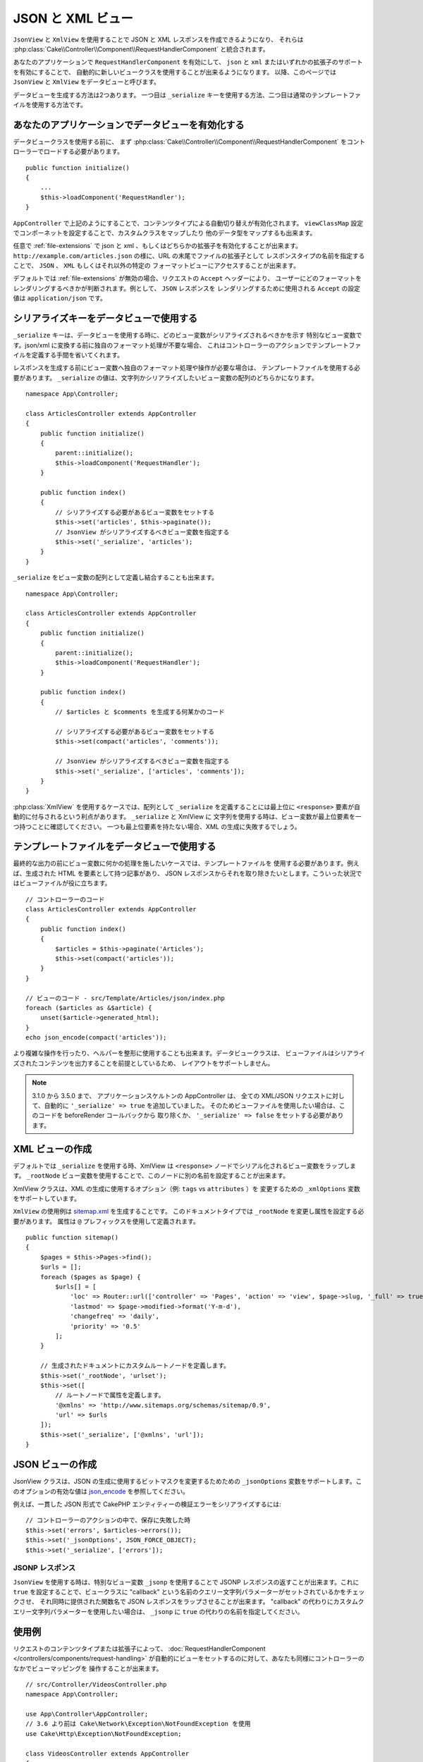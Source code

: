 JSON と XML ビュー
##################

``JsonView`` と ``XmlView`` を使用することで
JSON と XML レスポンスを作成できるようになり、
それらは :php:class:`Cake\\Controller\\Component\\RequestHandlerComponent` と統合されます。

あなたのアプリケーションで ``RequestHandlerComponent`` を有効にして、
``json`` と ``xml`` またはいずれかの拡張子のサポートを有効にすることで、
自動的に新しいビュークラスを使用することが出来るようになります。
以降、このページでは ``JsonView`` と ``XmlView`` をデータビューと呼びます。

データビューを生成する方法は2つあります。
一つ目は ``_serialize`` キーを使用する方法、二つ目は通常のテンプレートファイルを使用する方法です。

あなたのアプリケーションでデータビューを有効化する
==================================================

データビュークラスを使用する前に、
まず :php:class:`Cake\\Controller\\Component\\RequestHandlerComponent`
をコントローラーでロードする必要があります。 ::

    public function initialize()
    {
        ...
        $this->loadComponent('RequestHandler');
    }

``AppController`` で上記のようにすることで、コンテンツタイプによる自動切り替えが有効化されます。
``viewClassMap`` 設定でコンポーネットを設定することで、カスタムクラスをマップしたり
他のデータ型をマップするも出来ます。

任意で :ref:`file-extensions` で json と xml 、もしくはどちらかの拡張子を有効化することが出来ます。
``http://example.com/articles.json`` の様に、URL の末尾でファイルの拡張子として
レスポンスタイプの名前を指定することで、 ``JSON`` 、 ``XML`` もしくはそれ以外の特定の
フォーマットビューにアクセスすることが出来ます。

デフォルトでは :ref:`file-extensions` が無効の場合、リクエストの ``Accept`` ヘッダーにより、
ユーザーにどのフォーマットをレンダリングするべきかが判断されます。例として、 ``JSON`` レスポンスを
レンダリングするために使用される ``Accept`` の設定値は ``application/json`` です。

シリアライズキーをデータビューで使用する
========================================

``_serialize`` キーは、データビューを使用する時に、どのビュー変数がシリアライズされるべきかを示す
特別なビュー変数です。json/xml に変換する前に独自のフォーマット処理が不要な場合、
これはコントローラーのアクションでテンプレートファイルを定義する手間を省いてくれます。

レスポンスを生成する前にビュー変数へ独自のフォーマット処理や操作が必要な場合は、
テンプレートファイルを使用する必要があります。
``_serialize`` の値は、文字列かシリアライズしたいビュー変数の配列のどちらかになります。 ::

    namespace App\Controller;

    class ArticlesController extends AppController
    {
        public function initialize()
        {
            parent::initialize();
            $this->loadComponent('RequestHandler');
        }

        public function index()
        {
            // シリアライズする必要があるビュー変数をセットする
            $this->set('articles', $this->paginate());
            // JsonView がシリアライズするべきビュー変数を指定する
            $this->set('_serialize', 'articles');
        }
    }

``_serialize`` をビュー変数の配列として定義し結合することも出来ます。 ::

    namespace App\Controller;

    class ArticlesController extends AppController
    {
        public function initialize()
        {
            parent::initialize();
            $this->loadComponent('RequestHandler');
        }

        public function index()
        {
            // $articles と $comments を生成する何某かのコード

            // シリアライズする必要があるビュー変数をセットする
            $this->set(compact('articles', 'comments'));

            // JsonView がシリアライズするべきビュー変数を指定する
            $this->set('_serialize', ['articles', 'comments']);
        }
    }

:php:class:`XmlView` を使用するケースでは、配列として ``_serialize`` を定義することには最上位に
``<response>`` 要素が自動的に付与されるという利点があります。 ``_serialize`` と XmlView に
文字列を使用する時は、ビュー変数が最上位要素を一つ持つことに確認してください。
一つも最上位要素を持たない場合、XML の生成に失敗するでしょう。

テンプレートファイルをデータビューで使用する
============================================

最終的な出力の前にビュー変数に何かの処理を施したいケースでは、テンプレートファイルを
使用する必要があります。例えば、生成された HTML を要素として持つ記事があり、
JSON レスポンスからそれを取り除きたいとします。こういった状況ではビューファイルが役に立ちます。 ::

    // コントローラーのコード
    class ArticlesController extends AppController
    {
        public function index()
        {
            $articles = $this->paginate('Articles');
            $this->set(compact('articles'));
        }
    }

    // ビューのコード - src/Template/Articles/json/index.php
    foreach ($articles as &$article) {
        unset($article->generated_html);
    }
    echo json_encode(compact('articles'));

より複雑な操作を行ったり、ヘルパーを整形に使用することも出来ます。データビュークラスは、
ビューファイルはシリアライズされたコンテンツを出力することを前提としているため、
レイアウトをサポートしません。

.. note::
    3.1.0 から 3.5.0 まで、 アプリケーションスケルトンの AppController は、
    全ての XML/JSON リクエストに対して、自動的に ``'_serialize' => true`` を追加していました。
    そのためビューファイルを使用したい場合は、このコードを beforeRender コールバックから
    取り除くか、 ``'_serialize' => false`` をセットする必要があります。

XML ビューの作成
================

.. php:class:: XmlView

デフォルトでは ``_serialize`` を使用する時、XmlView は
``<response>`` ノードでシリアル化されるビュー変数をラップします。
``_rootNode`` ビュー変数を使用することで、このノードに別の名前を設定することが出来ます。

XmlView クラスは、XML の生成に使用するオプション（例: ``tags`` vs ``attributes`` ）を
変更するための ``_xmlOptions`` 変数をサポートしています。

``XmlView`` の使用例は `sitemap.xml
<https://www.sitemaps.org/protocol.html>`_ を生成することです。
このドキュメントタイプでは ``_rootNode`` を変更し属性を設定する必要があります。
属性は ``@`` プレフィックスを使用して定義されます。 ::

    public function sitemap()
    {
        $pages = $this->Pages->find();
        $urls = [];
        foreach ($pages as $page) {
            $urls[] = [
                'loc' => Router::url(['controller' => 'Pages', 'action' => 'view', $page->slug, '_full' => true]),
                'lastmod' => $page->modified->format('Y-m-d'),
                'changefreq' => 'daily',
                'priority' => '0.5'
            ];
        }

        // 生成されたドキュメントにカスタムルートノードを定義します。
        $this->set('_rootNode', 'urlset');
        $this->set([
            // ルートノードで属性を定義します。
            '@xmlns' => 'http://www.sitemaps.org/schemas/sitemap/0.9',
            'url' => $urls
        ]);
        $this->set('_serialize', ['@xmlns', 'url']);
    }

JSON ビューの作成
=================

.. php:class:: JsonView

JsonView クラスは、JSON の生成に使用するビットマスクを変更するためための
``_jsonOptions`` 変数をサポートします。このオプションの有効な値は
`json_encode <http://php.net/json_encode>`_  を参照してください。

例えば、一貫した JSON 形式で CakePHP エンティティーの検証エラーをシリアライズするには::

    // コントローラーのアクションの中で、保存に失敗した時
    $this->set('errors', $articles->errors());
    $this->set('_jsonOptions', JSON_FORCE_OBJECT);
    $this->set('_serialize', ['errors']);

JSONP レスポンス
----------------

``JsonView`` を使用する時は、特別なビュー変数 ``_jsonp`` を使用することで
JSONP レスポンスの返すことが出来ます。これに ``true`` を設定することで、ビュークラスに
"callback" という名前のクエリー文字列パラメーターがセットされているかをチェックさせ、
それ同時に提供された関数名で JSON レスポンスをラップさせることが出来ます。
"callback" の代わりにカスタムクエリー文字列パラメーターを使用したい場合は、
``_jsonp`` に ``true`` の代わりの名前を指定してください。

使用例
======

リクエストのコンテンツタイプまたは拡張子によって、
:doc:`RequestHandlerComponent </controllers/components/request-handling>`
が自動的にビューをセットするのに対して、あなたも同様にコントローラーのなかでビューマッピングを
操作することが出来ます。 ::

    // src/Controller/VideosController.php
    namespace App\Controller;

    use App\Controller\AppController;
    // 3.6 より前は Cake\Network\Exception\NotFoundException を使用
    use Cake\Http\Exception\NotFoundException;

    class VideosController extends AppController
    {
        public function export($format = '')
        {
            $format = strtolower($format);

            // ビューマッピングの形式
            $formats = [
              'xml' => 'Xml',
              'json' => 'Json',
            ];

            // 未知の形式の時はエラー
            if (!isset($formats[$format])) {
                throw new NotFoundException(__('Unknown format.'));
            }

            // ビューに出力形式をセット
            $this->viewBuilder()->setClassName($formats[$format]);

            // データを取得
            $videos = $this->Videos->find('latest');

            // ビューにデータをセット
            $this->set(compact('videos'));
            $this->set('_serialize', ['videos']);

            // ダウンロードを指定
            // 3.4.0 より前は
            // $this->response->download('report-' . date('YmdHis') . '.' . $format);
            return $this->response->withDownload('report-' . date('YmdHis') . '.' . $format);
        }
    }

